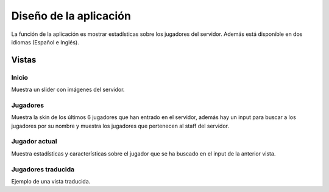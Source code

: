 =======================
Diseño de la aplicación
=======================

| La función de la aplicación es mostrar estadísticas sobre los jugadores del servidor. Además está disponible en dos idiomas (Español e Inglés).



Vistas
======

------
Inicio
------

| Muestra un slider con imágenes del servidor.

.. image:: media/home.png
   :width: 600px
   :align: center
   
---------
Jugadores
---------

| Muestra la skin de los últimos 6 jugadores que han entrado en el servidor, además hay un input para buscar a los jugadores por su nombre y muestra los jugadores que pertenecen al staff del servidor.

.. image:: media/players.png
   :width: 600px
   :align: center

--------------
Jugador actual
--------------

| Muestra estadísticas y características sobre el jugador que se ha buscado en el input de la anterior vista.

.. image:: media/player.png
   :width: 600px
   :align: center
   
-------------------
Jugadores traducida
-------------------

| Ejemplo de una vista traducida.

.. image:: media/translated.png
   :width: 600px
   :align: center
